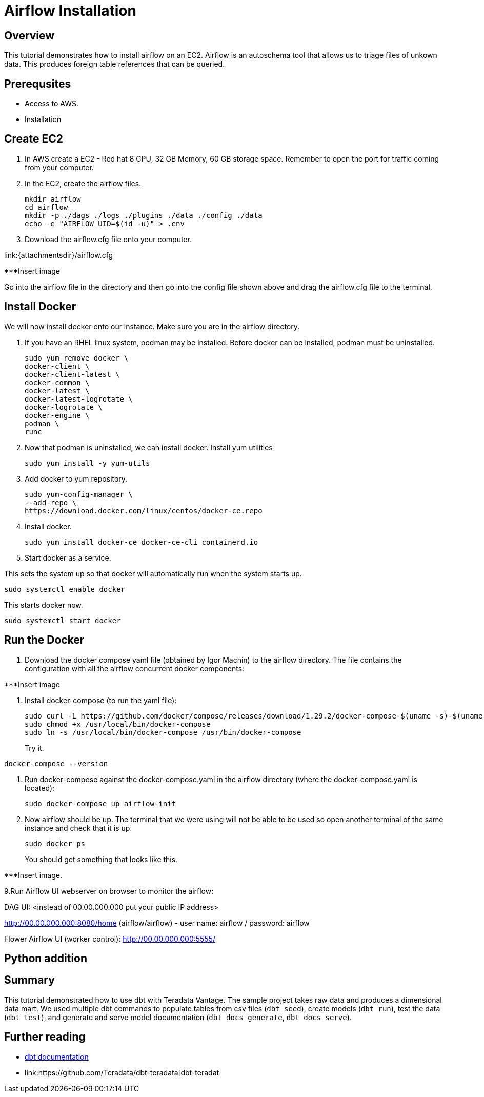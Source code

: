 =  Airflow Installation
:experimental:
:page-author: Igor Machin, Ambrose Inman
:page-email: igor.machin@teradata.com, ambrose.inman@teradata.com
:page-revdate: July 20, 2022
:description: Install airflow on EC2
:keywords: airflow, queries
:tabs:

== Overview

This tutorial demonstrates how to install airflow on an EC2. Airflow is an autoschema tool that allows us to triage files of unkown data. This produces foreign table references that can be queried.

== Prerequsites

* Access to AWS.
* Installation

== Create EC2

1. In AWS create a EC2 - Red hat 8 CPU, 32 GB Memory, 60 GB storage space. Remember to open the port for traffic coming from your computer.

2. In the EC2, create the airflow files.
+
[source, bash]
----
mkdir airflow
cd airflow
mkdir -p ./dags ./logs ./plugins ./data ./config ./data
echo -e "AIRFLOW_UID=$(id -u)" > .env
----
3. Download the airflow.cfg file onto your computer.

link:{attachmentsdir}/airflow.cfg

***Insert image

Go into the airflow file in the directory and then go into the config file shown above and drag the airflow.cfg file to the terminal.

== Install Docker

We will now install docker onto our instance. Make sure you are in the airflow directory.

1. If you have an RHEL linux system, podman may be installed. Before docker can be installed, podman must be uninstalled.
+
[source, bash]
----
sudo yum remove docker \
docker-client \
docker-client-latest \
docker-common \
docker-latest \
docker-latest-logrotate \
docker-logrotate \
docker-engine \
podman \
runc
----

2. Now that podman is uninstalled, we can install docker. Install yum utilities
+
[source, bash]
----
sudo yum install -y yum-utils
----

3. Add docker to yum repository.
+
[source, bash]
----
sudo yum-config-manager \
--add-repo \
https://download.docker.com/linux/centos/docker-ce.repo
----

4. Install docker.
+
[source, bash]
----
sudo yum install docker-ce docker-ce-cli containerd.io
----

5. Start docker as a service.

This sets the system up so that docker will automatically run when the system starts up.

[source, bash]
----
sudo systemctl enable docker
----

This starts docker now.

[source, bash]
----
sudo systemctl start docker
----

== Run the Docker

1. Download the docker compose yaml file  (obtained by Igor Machin) to the airflow directory. The file contains the configuration with all the airflow concurrent docker components:

***Insert image

2. Install docker-compose (to run the yaml file):
+
[source, bash]
----
sudo curl -L https://github.com/docker/compose/releases/download/1.29.2/docker-compose-$(uname -s)-$(uname -m) -o /usr/local/bin/docker-compose
sudo chmod +x /usr/local/bin/docker-compose
sudo ln -s /usr/local/bin/docker-compose /usr/bin/docker-compose
----
+
Try it.
[source, bash]
----
docker-compose --version
----

3. Run docker-compose against the docker-compose.yaml in the airflow directory (where the docker-compose.yaml is located):
+
[source, bash]
----
sudo docker-compose up airflow-init
----

4. Now airflow should be up. The terminal that we were using will not be able to be used so open another terminal of the same instance and check that it is up.
+
[source, bash]
----
sudo docker ps
----
+
You should get something that looks like this.

***Insert image.

9.Run Airflow UI webserver on browser to monitor the airflow:

DAG UI: <instead of 00.00.000.000 put your public IP address>

http://00.00.000.000:8080/home (airflow/airflow) - user name: airflow / password: airflow

Flower Airflow UI (worker control):
http://00.00.000.000:5555/

== Python addition





















== Summary

This tutorial demonstrated how to use dbt with Teradata Vantage. The sample project takes raw data and produces a dimensional data mart. We used multiple dbt commands to populate tables from csv files (`dbt seed`), create models (`dbt run`), test the data (`dbt test`), and generate and serve model documentation (`dbt docs generate`, `dbt docs serve`).

== Further reading
* link:https://docs.getdbt.com/docs/[dbt documentation]
* link:https://github.com/Teradata/dbt-teradata[dbt-teradat
